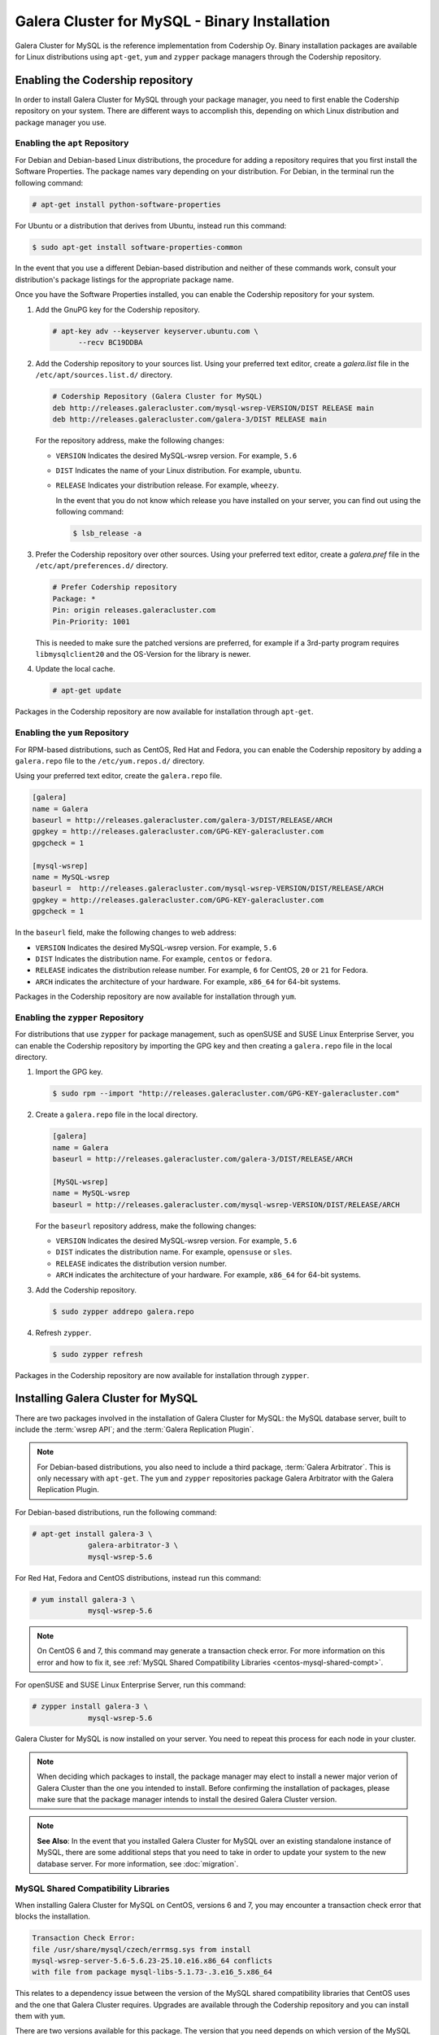 ==============================================
Galera Cluster for MySQL - Binary Installation
==============================================
.. _`galera-mysql-binary-install`:

Galera Cluster for MySQL is the reference implementation from Codership Oy.  Binary installation packages are available for Linux distributions using ``apt-get``, ``yum`` and ``zypper`` package managers through the Codership repository.

----------------------------------
Enabling the Codership repository
----------------------------------
.. _`mysql-repo`:

In order to install Galera Cluster for MySQL through your package manager, you need to first enable the Codership repository on your system.  There are different ways to accomplish this, depending on which Linux distribution and package manager you use.

^^^^^^^^^^^^^^^^^^^^^^^^^^^^^^^^^
Enabling the ``apt`` Repository
^^^^^^^^^^^^^^^^^^^^^^^^^^^^^^^^^
.. _`mysql-deb`:

For Debian and Debian-based Linux distributions, the procedure for adding a repository requires that you first install the Software Properties.  The package names vary depending on your distribution.  For Debian, in the terminal run the following command:

.. code-block:: console

   # apt-get install python-software-properties

For Ubuntu or a distribution that derives from Ubuntu, instead run this command:

.. code-block:: console

   $ sudo apt-get install software-properties-common

In the event that you use a different Debian-based distribution and neither of these commands work, consult your distribution's package listings for the appropriate package name.

Once you have the Software Properties installed, you can enable the Codership repository for your system.

#. Add the GnuPG key for the Codership repository.

   .. code-block:: console

      # apt-key adv --keyserver keyserver.ubuntu.com \
            --recv BC19DDBA

#. Add the Codership repository to your sources list.  Using your preferred text editor, create a `galera.list` file in the ``/etc/apt/sources.list.d/`` directory.

   .. code-block:: linux-config

      # Codership Repository (Galera Cluster for MySQL)
      deb http://releases.galeracluster.com/mysql-wsrep-VERSION/DIST RELEASE main
      deb http://releases.galeracluster.com/galera-3/DIST RELEASE main

   For the repository address, make the following changes:

   - ``VERSION`` Indicates the desired MySQL-wsrep version. For example, ``5.6``

   - ``DIST`` Indicates the name of your Linux distribution.  For example, ``ubuntu``.

   - ``RELEASE`` Indicates your distribution release.  For example, ``wheezy``.

     In the event that you do not know which release you have installed on your server, you can find out using the following command:

     .. code-block:: console

	$ lsb_release -a

#. Prefer the Codership repository over other sources. Using your preferred text editor, create a `galera.pref` file in the ``/etc/apt/preferences.d/`` directory.

   .. code-block:: linux-config
   
      # Prefer Codership repository
      Package: *
      Pin: origin releases.galeracluster.com
      Pin-Priority: 1001

   This is needed to make sure the patched versions are preferred, for example if a 3rd-party program requires ``libmysqlclient20`` and the OS-Version for the library is newer. 

#. Update the local cache.

   .. code-block:: console

      # apt-get update

Packages in the Codership repository are now available for installation through ``apt-get``.



^^^^^^^^^^^^^^^^^^^^^^^^^^^^^^^^
Enabling the ``yum`` Repository
^^^^^^^^^^^^^^^^^^^^^^^^^^^^^^^^
.. _`mysql-yum-repo`:


For RPM-based distributions, such as CentOS, Red Hat and Fedora, you can enable the Codership repository by adding a ``galera.repo`` file to the ``/etc/yum.repos.d/`` directory.

Using your preferred text editor, create the ``galera.repo`` file.

.. code-block:: ini

   [galera]
   name = Galera
   baseurl = http://releases.galeracluster.com/galera-3/DIST/RELEASE/ARCH
   gpgkey = http://releases.galeracluster.com/GPG-KEY-galeracluster.com
   gpgcheck = 1

   [mysql-wsrep]
   name = MySQL-wsrep
   baseurl =  http://releases.galeracluster.com/mysql-wsrep-VERSION/DIST/RELEASE/ARCH
   gpgkey = http://releases.galeracluster.com/GPG-KEY-galeracluster.com
   gpgcheck = 1


In the ``baseurl`` field, make the following changes to web address:

- ``VERSION`` Indicates the desired MySQL-wsrep version. For example, ``5.6``

- ``DIST`` Indicates the distribution name.  For example, ``centos`` or ``fedora``.

- ``RELEASE`` indicates the distribution release number.  For example, ``6`` for CentOS, ``20`` or ``21`` for Fedora.

- ``ARCH`` indicates the architecture of your hardware.  For example, ``x86_64`` for 64-bit systems.

Packages in the Codership repository are now available for installation through ``yum``.

^^^^^^^^^^^^^^^^^^^^^^^^^^^^^^^^^^^^
Enabling the ``zypper`` Repository
^^^^^^^^^^^^^^^^^^^^^^^^^^^^^^^^^^^^
.. _`mysql-zypper-repo`:

For distributions that use ``zypper`` for package management, such as openSUSE and SUSE Linux Enterprise Server, you can enable the Codership repository by importing the GPG key and then creating a ``galera.repo`` file in the local directory.

#. Import the GPG key.

   .. code-block:: console

      $ sudo rpm --import "http://releases.galeracluster.com/GPG-KEY-galeracluster.com"

#. Create a ``galera.repo`` file in the local directory.

   .. code-block:: ini

      [galera]
      name = Galera
      baseurl = http://releases.galeracluster.com/galera-3/DIST/RELEASE/ARCH

      [MySQL-wsrep]
      name = MySQL-wsrep
      baseurl = http://releases.galeracluster.com/mysql-wsrep-VERSION/DIST/RELEASE/ARCH

   For the ``baseurl`` repository address, make the following changes:

   - ``VERSION`` Indicates the desired MySQL-wsrep version. For example, ``5.6``

   - ``DIST`` indicates the distribution name.  For example, ``opensuse`` or ``sles``.

   - ``RELEASE`` indicates the distribution version number.

   - ``ARCH`` indicates the architecture of your hardware.  For example, ``x86_64`` for 64-bit systems.

 
#. Add the Codership repository.

   .. code-block:: console

      $ sudo zypper addrepo galera.repo

#. Refresh ``zypper``.

   .. code-block:: console

      $ sudo zypper refresh
      
Packages in the Codership repository are now available for installation through ``zypper``.



-----------------------------------
Installing Galera Cluster for MySQL
-----------------------------------
.. _`mysql-install`:


There are two packages involved in the installation of Galera Cluster for MySQL: the MySQL database server, built to include the :term:`wsrep API`; and the :term:`Galera Replication Plugin`.

.. note:: For Debian-based distributions, you also need to include a third package, :term:`Galera Arbitrator`.  This is only necessary with ``apt-get``.  The ``yum`` and ``zypper`` repositories package Galera Arbitrator with the Galera Replication Plugin.

For Debian-based distributions, run the following command:

.. code-block:: console

   # apt-get install galera-3 \
		galera-arbitrator-3 \
		mysql-wsrep-5.6

For Red Hat, Fedora and CentOS distributions, instead run this command:

.. code-block:: console
	 
   # yum install galera-3 \
		mysql-wsrep-5.6


.. note:: On CentOS 6 and 7, this command may generate a transaction check error. For more information on this error and how to fix it, see :ref:`MySQL Shared Compatibility Libraries <centos-mysql-shared-compt>`.
		
For openSUSE and SUSE Linux Enterprise Server, run this command:

.. code-block:: console

   # zypper install galera-3 \
		mysql-wsrep-5.6
		
Galera Cluster for MySQL is now installed on your server.  You need to repeat this process for each node in your cluster.

.. note:: When deciding which packages to install, the package manager may elect to install a newer major verion of Galera Cluster than the one you intended to install. Before confirming the installation of packages, please make sure that the package manager intends to install the desired Galera Cluster version.

.. note:: **See Also**: In the event that you installed Galera Cluster for MySQL over an existing standalone instance of MySQL, there are some additional steps that you need to take in order to update your system to the new database server.  For more information, see :doc:`migration`.


^^^^^^^^^^^^^^^^^^^^^^^^^^^^^^^^^^^^^
MySQL Shared Compatibility Libraries
^^^^^^^^^^^^^^^^^^^^^^^^^^^^^^^^^^^^^
.. _`centos-mysql-shared-compt`:

When installing Galera Cluster for MySQL on CentOS, versions 6 and 7, you may encounter a transaction check error that blocks the installation.  

.. code-block:: text

   Transaction Check Error:
   file /usr/share/mysql/czech/errmsg.sys from install
   mysql-wsrep-server-5.6-5.6.23-25.10.e16.x86_64 conflicts
   with file from package mysql-libs-5.1.73-.3.e16_5.x86_64

This relates to a dependency issue between the version of the MySQL shared compatibility libraries that CentOS uses and the one that Galera Cluster requires.  Upgrades are available through the Codership repository and you can install them with ``yum``.

There are two versions available for this package.  The version that you need depends on which version of the MySQL wsrep database server that you want to install.  Additionally, the package names themselves vary depending on the version of CentOS.

For CentOS 6, run the following command:

.. code-block:: console

   # yum upgrade -y mysql-wsrep-libs-compat-VERSION

Replace ``VERSION`` with ``5.5`` or ``5.6``, depending upon the version of MySQL you want to use.  For CentOS 7, to install MySQL version 5.6, run the following command:

.. code-block:: console

   # yum upgrade mysql-wsrep-shared-5.6

For CentOS 7, to install MySQL version 5.5, you also need to disable the 5.6 upgrade:

.. code-block:: console

   # yum upgrade -y mysql-wsrep-shared-5.5 \
         -x mysql-wsrep-shared-5.6

When ``yum`` finishes the upgrade, install the MySQL wsrep database server and the Galera Replication Plugin as described above.





